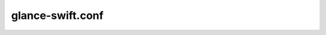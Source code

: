 =================
glance-swift.conf
=================

.. remote-code-block:: ini

   https://git.openstack.org/cgit/openstack/glance/plain/etc/glance-swift.conf.sample?h=stable/newton
